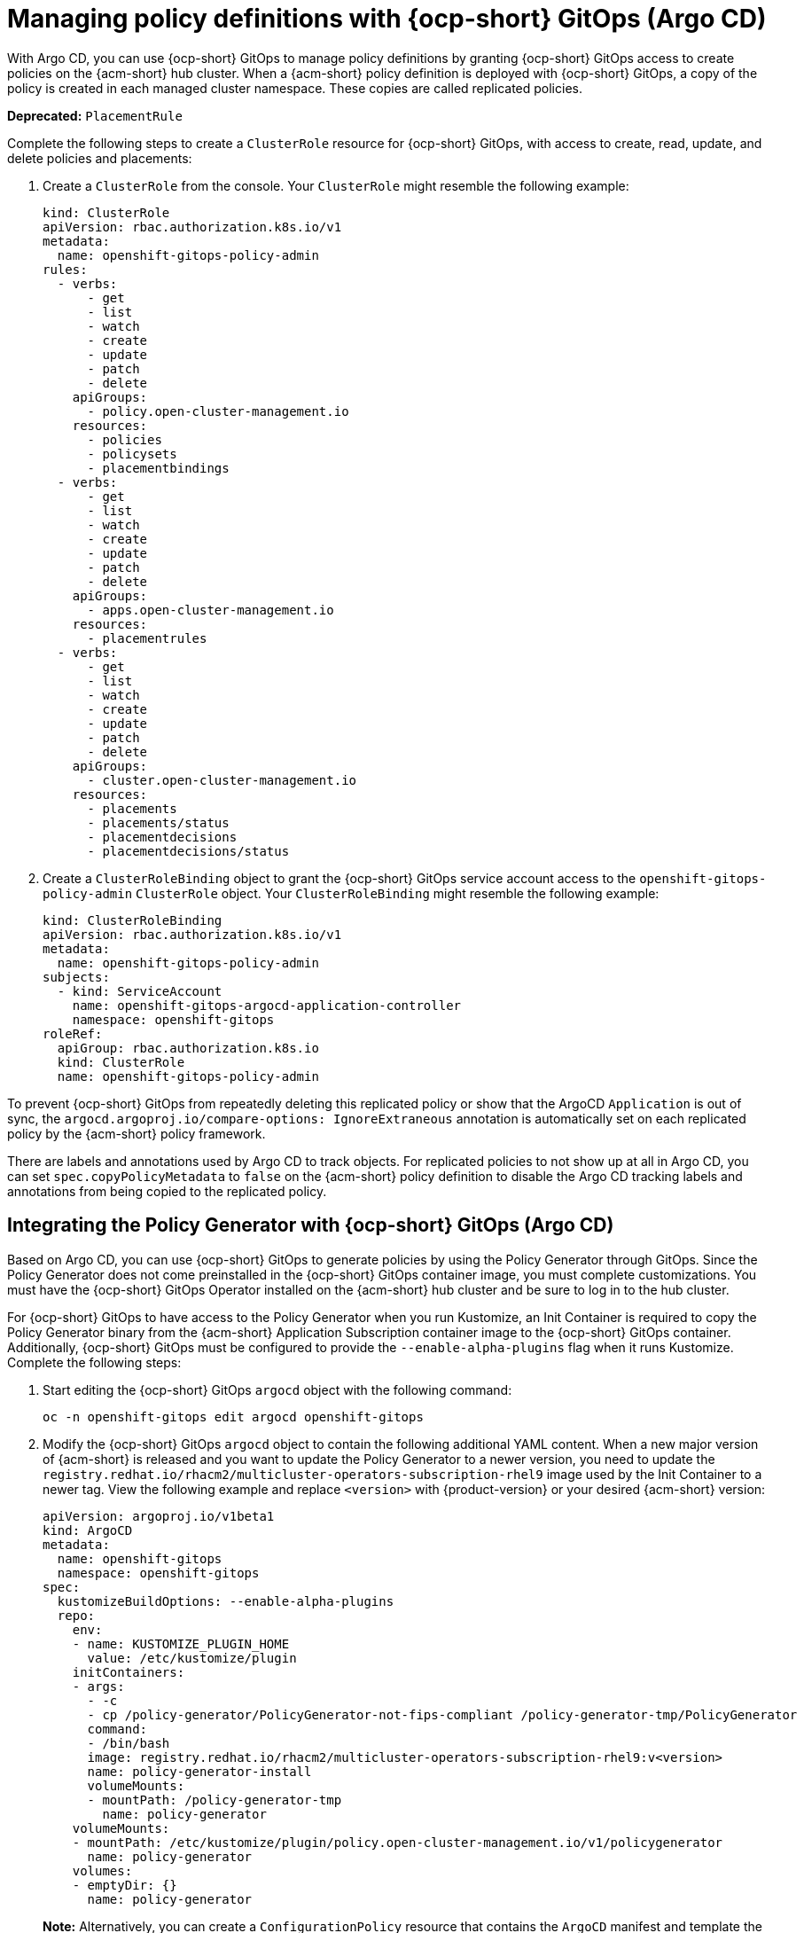 [#gitops-policy-definitions]
= Managing policy definitions with {ocp-short} GitOps (Argo CD)

With Argo CD, you can use {ocp-short} GitOps to manage policy definitions by granting {ocp-short} GitOps access to create policies on the {acm-short} hub cluster. When a {acm-short} policy definition is deployed with {ocp-short} GitOps, a copy of the policy is created in each managed cluster namespace. These copies are called replicated policies.

*Deprecated:* `PlacementRule`

Complete the following steps to create a `ClusterRole` resource for {ocp-short} GitOps, with access to create, read, update, and delete policies and placements:

. Create a `ClusterRole` from the console. Your `ClusterRole` might resemble the following example:

+
[source,yaml]
----
kind: ClusterRole
apiVersion: rbac.authorization.k8s.io/v1
metadata:
  name: openshift-gitops-policy-admin
rules:
  - verbs:
      - get
      - list
      - watch
      - create
      - update
      - patch
      - delete
    apiGroups:
      - policy.open-cluster-management.io
    resources:
      - policies
      - policysets
      - placementbindings
  - verbs:
      - get
      - list
      - watch
      - create
      - update
      - patch
      - delete
    apiGroups:
      - apps.open-cluster-management.io
    resources:
      - placementrules
  - verbs:
      - get
      - list
      - watch
      - create
      - update
      - patch
      - delete
    apiGroups:
      - cluster.open-cluster-management.io
    resources:
      - placements
      - placements/status
      - placementdecisions
      - placementdecisions/status
----

. Create a `ClusterRoleBinding` object to grant the {ocp-short} GitOps service account access to the `openshift-gitops-policy-admin` `ClusterRole` object. Your `ClusterRoleBinding` might resemble the following example:

+
[source,yaml]
----
kind: ClusterRoleBinding
apiVersion: rbac.authorization.k8s.io/v1
metadata:
  name: openshift-gitops-policy-admin
subjects:
  - kind: ServiceAccount
    name: openshift-gitops-argocd-application-controller
    namespace: openshift-gitops
roleRef:
  apiGroup: rbac.authorization.k8s.io
  kind: ClusterRole
  name: openshift-gitops-policy-admin
----

To prevent {ocp-short} GitOps from repeatedly deleting this replicated policy or show that the ArgoCD `Application` is out of sync, the `argocd.argoproj.io/compare-options: IgnoreExtraneous` annotation is automatically set on each replicated policy by the {acm-short} policy framework.

There are labels and annotations used by Argo CD to track objects. For replicated policies to not show up at all in Argo CD, you can set `spec.copyPolicyMetadata` to `false` on the {acm-short} policy definition to disable the Argo CD tracking labels and annotations from being copied to the replicated policy.

[#policy-gen-install-on-openshift-gitops]
== Integrating the Policy Generator with {ocp-short} GitOps (Argo CD)

Based on Argo CD, you can use {ocp-short} GitOps to generate policies by using the Policy Generator through GitOps. Since the Policy Generator does not come preinstalled in the {ocp-short} GitOps container image, you must complete customizations. You must have the {ocp-short} GitOps Operator installed on the {acm-short} hub cluster and be sure to log in to the hub cluster.

For {ocp-short} GitOps to have access to the Policy Generator when you run Kustomize, an Init Container is required to copy the Policy Generator binary from the {acm-short} Application Subscription container image to the {ocp-short} GitOps container. Additionally, {ocp-short} GitOps must be configured to provide the `--enable-alpha-plugins` flag when it runs Kustomize. Complete the following steps:

. Start editing the {ocp-short} GitOps `argocd` object with the following command:

+
[source,bash]
----
oc -n openshift-gitops edit argocd openshift-gitops
----

. Modify the {ocp-short} GitOps `argocd` object to contain the following additional YAML content. When a new major version of {acm-short} is released and you want to update the Policy Generator to a newer version, you need to update the `registry.redhat.io/rhacm2/multicluster-operators-subscription-rhel9` image used by the Init Container to a newer tag. View the following example and replace `<version>` with {product-version} or your desired {acm-short} version:

+
[source,yaml]
----
apiVersion: argoproj.io/v1beta1
kind: ArgoCD
metadata:
  name: openshift-gitops
  namespace: openshift-gitops
spec:
  kustomizeBuildOptions: --enable-alpha-plugins
  repo:
    env:
    - name: KUSTOMIZE_PLUGIN_HOME
      value: /etc/kustomize/plugin
    initContainers:
    - args:
      - -c
      - cp /policy-generator/PolicyGenerator-not-fips-compliant /policy-generator-tmp/PolicyGenerator
      command:
      - /bin/bash
      image: registry.redhat.io/rhacm2/multicluster-operators-subscription-rhel9:v<version>
      name: policy-generator-install
      volumeMounts:
      - mountPath: /policy-generator-tmp
        name: policy-generator
    volumeMounts:
    - mountPath: /etc/kustomize/plugin/policy.open-cluster-management.io/v1/policygenerator
      name: policy-generator
    volumes:
    - emptyDir: {}
      name: policy-generator
----
+
*Note:* Alternatively, you can create a `ConfigurationPolicy` resource that contains the `ArgoCD` manifest and template the version to match the version set in the `MulticlusterHub`:

+
[source,yaml]
----
image: '{{ (index (lookup "apps/v1" "Deployment" "open-cluster-management" "multicluster-operators-hub-subscription").spec.template.spec.containers 0).image }}'
----
+
If you want to enable the processing of Helm charts inside of a Kustomize directory before generating policies, set the environment variable `POLICY_GEN_ENABLE_HELM` to `"true"` in the `spec.repo.env` field:

+
[source,yaml]
----
env:
- name: POLICY_GEN_ENABLE_HELM
  value: "true"
----

. Now that {ocp-short} GitOps can use the Policy Generator, {ocp-short} GitOps must be granted access to create policies on the {acm-short} hub cluster. Create the `ClusterRole` resource called `openshift-gitops-policy-admin`, with access to create, read, update, and delete policies and placements. Refer to the ealier `ClusterRole` resource example.

. Create a `ClusterRoleBinding` object to grant the {ocp-short} GitOps service account access to the `openshift-gitops-policy-admin` `ClusterRole`. Your `ClusterRoleBinding` might resemble the following resource:

+
[source,yaml]
----
kind: ClusterRoleBinding
apiVersion: rbac.authorization.k8s.io/v1
metadata:
  name: openshift-gitops-policy-admin
subjects:
  - kind: ServiceAccount
    name: openshift-gitops-argocd-application-controller
    namespace: openshift-gitops
roleRef:
  apiGroup: rbac.authorization.k8s.io
  kind: ClusterRole
  name: openshift-gitops-policy-admin
----

[#config-gitops-healthcheck]
== Configuring policy health checks in {ocp-short} GitOps (Argo CD)

With Argo CD, you can define custom logic to determine the current health of specific resource based on the resource state. You can define custom health checks to report the policy as healthy only when your policy is compliant. When you add a health check for a resource, you must add it as a `group` in the `resourceHealthChecks` field. Complete the following steps to define health checks for your resource kinds:

. To add the health checks, edit the {ocp-short} GitOps `ArgoCD` resource with the following command:

+
[source,bash]
----
oc -n openshift-gitops edit argocd openshift-gitops
----

. To add a health check to your `CertificatePolicy`, `ConfigurationPolicy`, `OperatorPolicy`, and `Policy` resources, download the `argocd-policy-healthchecks.yaml` by running the following command:

+
[source,bash]
----
wget https://raw.githubusercontent.com/open-cluster-management-io/policy-collection/main/stable/CM-Configuration-Management/argocd-policy-healthchecks.yaml
----

. To verify that you did not download something malicious from the Internet, review the policy before you apply it. Your `ArgoCD` resource might resemble the following YAML file:

+
[source,yaml]
----
apiVersion: argoproj.io/v1beta1 
kind: ArgoCD 
metadata:
  name: openshift-gitops
  namespace: openshift-gitops
spec: 
  resourceHealthChecks: 
    - group: policy.open-cluster-management.io 
      kind: CertificatePolicy 
      check: | 
	hs = {} 
	if obj.status == nil or obj.status.compliant == nil then
	  hs.status = "Progressing" 
	  hs.message = "Waiting for the status to be reported" 
	  return hs 
	end 
	if obj.status.compliant == "Compliant" then 
	  hs.status = "Healthy" hs.message = "All certificates found comply with the policy" 
	  return hs 
	else hs.status = "Degraded" 
          hs.message = "At least one certificate does not comply with the policy"
	  return hs 
        end
----

. To apply the `argocd-policy-healthchecks.yaml` policy, run the following command:

+
[source,bash]
----
oc apply -f ./argocd-policy-healthchecks.yaml
----

. Verify that the health checks work as expected by viewing the _Summary_ tab of the `ArgoCD` resource. View the health details from the Argo CD console.

[#additional-resource-policy-def]
== Additional resources

* Refer to link:https://argoproj.github.io/argo-cd/[Argo CD] documentation.



